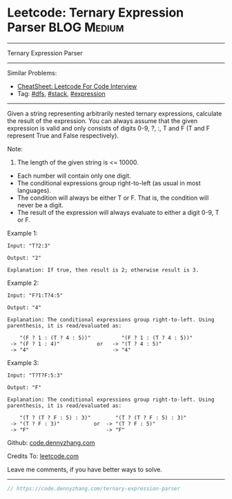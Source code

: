 * Leetcode: Ternary Expression Parser                           :BLOG:Medium:
#+STARTUP: showeverything
#+OPTIONS: toc:nil \n:t ^:nil creator:nil d:nil
:PROPERTIES:
:type:     dfs, stack, expression
:END:
---------------------------------------------------------------------
Ternary Expression Parser
---------------------------------------------------------------------
#+BEGIN_HTML
<a href="https://github.com/dennyzhang/code.dennyzhang.com/tree/master/problems/ternary-expression-parser"><img align="right" width="200" height="183" src="https://www.dennyzhang.com/wp-content/uploads/denny/watermark/github.png" /></a>
#+END_HTML
Similar Problems:
- [[https://cheatsheet.dennyzhang.com/cheatsheet-leetcode-A4][CheatSheet: Leetcode For Code Interview]]
- Tag: [[https://code.dennyzhang.com/review-dfs][#dfs]], [[https://code.dennyzhang.com/review-stack][#stack]], [[https://code.dennyzhang.com/tag/expression][#expression]]
---------------------------------------------------------------------

Given a string representing arbitrarily nested ternary expressions, calculate the result of the expression. You can always assume that the given expression is valid and only consists of digits 0-9, ?, :, T and F (T and F represent True and False respectively).

Note:

1. The length of the given string is <= 10000.
- Each number will contain only one digit.
- The conditional expressions group right-to-left (as usual in most languages).
- The condition will always be either T or F. That is, the condition will never be a digit.
- The result of the expression will always evaluate to either a digit 0-9, T or F.

Example 1:
#+BEGIN_EXAMPLE
Input: "T?2:3"

Output: "2"

Explanation: If true, then result is 2; otherwise result is 3.
#+END_EXAMPLE

Example 2:
#+BEGIN_EXAMPLE
Input: "F?1:T?4:5"

Output: "4"

Explanation: The conditional expressions group right-to-left. Using parenthesis, it is read/evaluated as:

    "(F ? 1 : (T ? 4 : 5))"          "(F ? 1 : (T ? 4 : 5))"
 -> "(F ? 1 : 4)"            or   -> "(T ? 4 : 5)"
 -> "4"                           -> "4"
#+END_EXAMPLE

Example 3:
#+BEGIN_EXAMPLE
Input: "T?T?F:5:3"

Output: "F"

Explanation: The conditional expressions group right-to-left. Using parenthesis, it is read/evaluated as:

    "(T ? (T ? F : 5) : 3)"        "(T ? (T ? F : 5) : 3)"
 -> "(T ? F : 3)"           or  -> "(T ? F : 5)"
 -> "F"                         -> "F"
#+END_EXAMPLE

Github: [[https://github.com/dennyzhang/code.dennyzhang.com/tree/master/problems/ternary-expression-parser][code.dennyzhang.com]]

Credits To: [[https://leetcode.com/problems/ternary-expression-parser/description/][leetcode.com]]

Leave me comments, if you have better ways to solve.
---------------------------------------------------------------------

#+BEGIN_SRC go
// https://code.dennyzhang.com/ternary-expression-parser

#+END_SRC

#+BEGIN_HTML
<div style="overflow: hidden;">
<div style="float: left; padding: 5px"> <a href="https://www.linkedin.com/in/dennyzhang001"><img src="https://www.dennyzhang.com/wp-content/uploads/sns/linkedin.png" alt="linkedin" /></a></div>
<div style="float: left; padding: 5px"><a href="https://github.com/dennyzhang"><img src="https://www.dennyzhang.com/wp-content/uploads/sns/github.png" alt="github" /></a></div>
<div style="float: left; padding: 5px"><a href="https://www.dennyzhang.com/slack" target="_blank" rel="nofollow"><img src="https://www.dennyzhang.com/wp-content/uploads/sns/slack.png" alt="slack"/></a></div>
</div>
#+END_HTML
